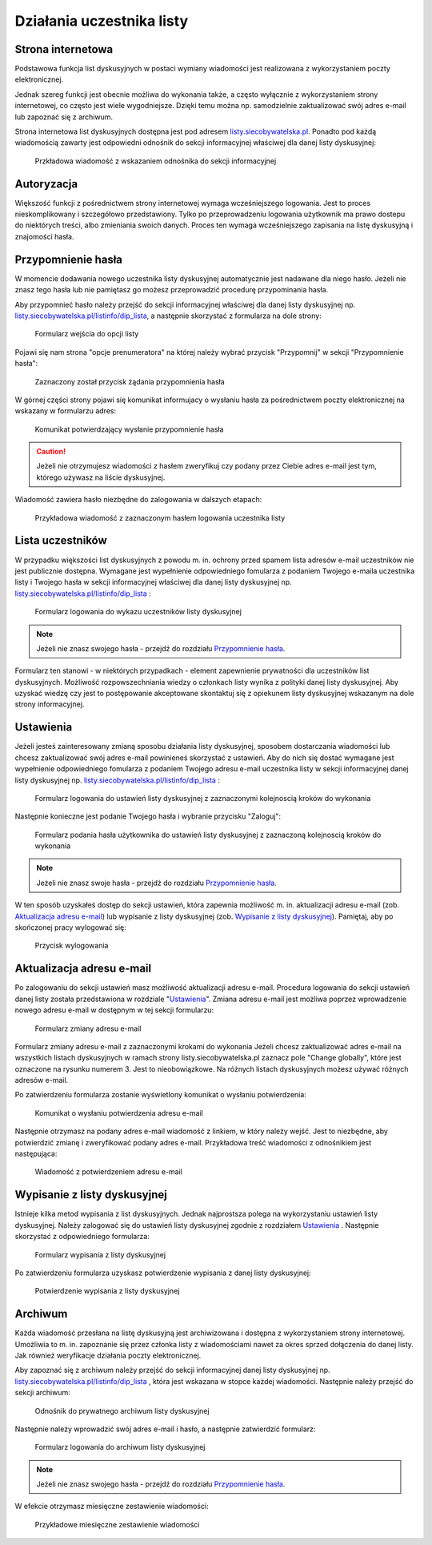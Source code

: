 **************************
Działania uczestnika listy
**************************

Strona internetowa
******************

Podstawowa funkcja list dyskusyjnych w postaci wymiany wiadomości jest realizowana z wykorzystaniem poczty elektronicznej. 

Jednak szereg funkcji jest obecnie możliwa do wykonania także, a często wyłącznie z wykorzystaniem strony internetowej, co często jest wiele wygodniejsze. Dzięki temu można np. samodzielnie zaktualizować swój adres e-mail lub zapoznać się z archiwum.

Strona internetowa list dyskusyjnych dostępna jest pod adresem `listy.siecobywatelska.pl <https://listy.siecobywatelska.pl>`_. Ponadto pod każdą wiadomością zawarty jest odpowiedni odnośnik do sekcji informacyjnej właściwej dla danej listy dyskusyjnej:

.. figure:: _images/link-in-email-footer.png

    Przkładowa wiadomość z wskazaniem odnośnika do sekcji informacyjnej

Autoryzacja
***********

Większość funkcji z pośrednictwem strony internetowej wymaga wcześniejszego logowania. Jest to proces nieskomplikowany i szczegółowo przedstawiony. Tylko po przeprowadzeniu logowania użytkownik ma prawo dostepu do niektórych treści, albo zmieniania swoich danych. Proces ten wymaga wcześniejszego zapisania na listę dyskusyjną i znajomości hasła. 


Przypomnienie hasła
*******************

W momencie dodawania nowego uczestnika listy dyskusyjnej automatycznie jest nadawane dla niego hasło. Jeżeli nie znasz tego hasła lub nie pamiętasz go możesz przeprowadzić procedurę przypominania hasła. 

Aby przypomnieć hasło należy przejść do sekcji informacyjnej właściwej dla danej listy dyskusyjnej np. `listy.siecobywatelska.pl/listinfo/dip_lista <https://listy.siecobywatelska.pl/listinfo/dip_lista>`_, a następnie skorzystać z formularza na dole strony:

.. figure:: _images/subscriber-settings-form.png
    
    Formularz wejścia do opcji listy

Pojawi się nam strona "opcje prenumeratora" na której należy wybrać przycisk "Przypomnij" w sekcji "Przypomnienie hasła":

.. figure:: _images/recovery-password-button.png
    
    Zaznaczony został przycisk żądania przypomnienia hasła

W górnej części strony pojawi się komunikat informujacy o wysłaniu hasła za pośrednictwem poczty elektronicznej na wskazany w formularzu adres:

.. figure:: _images/recovery-password-notification.png

    Komunikat potwierdzający wysłanie przypomnienie hasła

.. caution::
   Jeżeli nie otrzymujesz wiadomości z hasłem zweryfikuj czy podany przez Ciebie adres e-mail jest tym, którego używasz na liście dyskusyjnej.

Wiadomość zawiera hasło niezbędne do zalogowania w dalszych etapach:

.. figure:: _images/recovery-password-email.png

    Przykładowa wiadomość z zaznaczonym hasłem logowania uczestnika listy

Lista uczestników
*****************

W przypadku większości list dyskusyjnych z powodu m. in. ochrony przed spamem lista adresów e-mail uczestników nie jest publicznie dostępna. Wymagane jest wypełnienie odpowiedniego fomularza z podaniem Twojego e-maila uczestnika listy i Twojego hasła w sekcji informacyjnej właściwej dla danej listy dyskusyjnej np. `listy.siecobywatelska.pl/listinfo/dip_lista <https://listy.siecobywatelska.pl/listinfo/dip_lista>`_ :

.. figure:: _images/member-list.png
    
    Formularz logowania do wykazu uczestników listy dyskusyjnej

.. note::
    Jeżeli nie znasz swojego hasła - przejdź do rozdziału `Przypomnienie hasła`_.

Formularz ten stanowi - w niektórych przypadkach - element zapewnienie prywatności dla uczestników list dyskusyjnych. Możliwość rozpowszechniania wiedzy o członkach listy wynika z polityki danej listy dyskusyjnej. Aby uzyskać wiedzę czy jest to postępowanie akceptowane skontaktuj się z opiekunem listy dyskusyjnej wskazanym na dole strony informacyjnej.

Ustawienia
**********

Jeżeli jesteś zainteresowany zmianą sposobu działania listy dyskusyjnej, sposobem dostarczania wiadomości lub chcesz zaktualizować swój adres e-mail powinieneś skorzystać z ustawień. Aby do nich się dostać wymagane jest wypełnienie odpowiedniego fomularza z podaniem Twojego adresu e-mail uczestnika listy w sekcji informacyjnej danej listy dyskusyjnej np. `listy.siecobywatelska.pl/listinfo/dip_lista <https://listy.siecobywatelska.pl/listinfo/dip_lista>`_ :

.. figure:: _images/settings-email-form.png
    
    Formularz logowania do ustawień listy dyskusyjnej z zaznaczonymi kolejnoscią kroków do wykonania

Następnie konieczne jest podanie Twojego hasła i wybranie przycisku "Zaloguj":

.. figure:: _images/settings-password-form.png
    
    Formularz podania hasła użytkownika do ustawień listy dyskusyjnej z zaznaczoną kolejnoscią kroków do wykonania

.. note::
    Jeżeli nie znasz swoje hasła - przejdź do rozdziału `Przypomnienie hasła`_.

W ten sposób uzyskałeś dostęp do sekcji ustawień, która zapewnia możliwość m. in. aktualizacji adresu e-mail (zob. `Aktualizacja adresu e-mail`_) lub wypisanie z listy dyskusyjnej (zob. `Wypisanie z listy dyskusyjnej`_). Pamiętaj, aby po skończonej pracy wylogować się:

.. figure:: _images/logout.png
    
    Przycisk wylogowania

Aktualizacja adresu e-mail
**************************

Po zalogowaniu do sekcji ustawień masz możliwość aktualizacji adresu e-mail. Procedura logowania do sekcji ustawień danej listy została przedstawiona w rozdziale "`Ustawienia`_". Zmiana adresu e-mail jest możliwa poprzez wprowadzenie nowego adresu e-mail w dostępnym w tej sekcji formularzu:

.. figure:: _images/change-email-form.png
    
    Formularz zmiany adresu e-mail

Formularz zmiany adresu e-mail z zaznaczonymi krokami do wykonania
Jeżeli chcesz zaktualizować adres e-mail na wszystkich listach dyskusyjnych w ramach strony listy.siecobywatelska.pl zaznacz pole "Change globally", które jest oznaczone na rysunku numerem 3. Jest to nieobowiązkowe. Na różnych listach dyskusyjnych możesz używać różnych adresów e-mail.

Po zatwierdzeniu formularza zostanie wyświetlony komunikat o wysłaniu potwierdzenia:

.. figure:: _images/change-email-notification.png
    
    Komunikat o wysłaniu potwierdzenia adresu e-mail

Następnie otrzymasz na podany adres e-mail wiadomość z linkiem, w który należy wejść. Jest to niezbędne, aby potwierdzić zmianę i zweryfikować podany adres e-mail. Przykładowa treść wiadomości z odnośnikiem jest następująca:

.. figure:: _images/change-email-confirmation.png

    Wiadomość z potwierdzeniem adresu e-mail

Wypisanie z listy dyskusyjnej
*****************************

Istnieje kilka metod wypisania z list dyskusyjnych. Jednak najprostsza polega na wykorzystaniu ustawień listy dyskusyjnej. Należy zalogować się do ustawień listy dyskusyjnej zgodnie z rozdziałem `Ustawienia`_ . Następnie skorzystać z odpowiedniego formularza:

.. figure:: _images/unsusbscribe-form.png
    
    Formularz wypisania z listy dyskusyjnej

Po zatwierdzeniu formularza uzyskasz potwierdzenie wypisania z danej listy dyskusyjnej:

.. figure:: _images/unsusbscribe-notification.png
    
    Potwierdzenie wypisania z listy dyskusyjnej

Archiwum
********

Każda wiadomość przesłana na listę dyskusyjną jest archiwizowana i dostępna z wykorzystaniem strony internetowej. Umożliwia to m. in. zapoznanie się przez członka listy z wiadomościami nawet za okres sprzed dołączenia do danej listy. Jak również weryfikacje działania poczty elektronicznej.

Aby zapoznać się z archiwum należy przejść do sekcji informacyjnej danej listy dyskusyjnej np. `listy.siecobywatelska.pl/listinfo/dip_lista <https://listy.siecobywatelska.pl/listinfo/dip_lista>`_ , która jest wskazana w stopce każdej wiadomości. Następnie należy przejść do sekcji archiwum:

.. figure:: _images/archive-starter.png

    Odnośnik do prywatnego archiwum listy dyskusyjnej

Następnie należy wprowadzić swój adres e-mail i hasło, a następnie zatwierdzić formularz:

.. figure:: _images/archive-login.png
    
    Formularz logowania do archiwum listy dyskusyjnej

.. note::
    Jeżeli nie znasz swojego hasła - przejdź do rozdziału `Przypomnienie hasła`_.

W efekcie otrzymasz miesięczne zestawienie wiadomości:

.. figure:: _images/archive-list.png
    
    Przykładowe miesięczne zestawienie wiadomości
